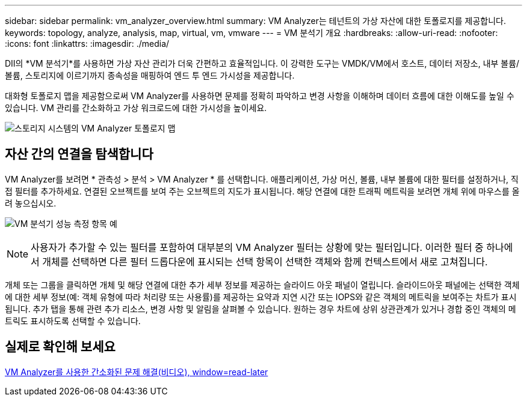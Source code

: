 ---
sidebar: sidebar 
permalink: vm_analyzer_overview.html 
summary: VM Analyzer는 테넌트의 가상 자산에 대한 토폴로지를 제공합니다. 
keywords: topology, analyze, analysis, map, virtual, vm, vmware 
---
= VM 분석기 개요
:hardbreaks:
:allow-uri-read: 
:nofooter: 
:icons: font
:linkattrs: 
:imagesdir: ./media/


[role="lead"]
DII의 *VM 분석기*를 사용하면 가상 자산 관리가 더욱 간편하고 효율적입니다. 이 강력한 도구는 VMDK/VM에서 호스트, 데이터 저장소, 내부 볼륨/볼륨, 스토리지에 이르기까지 종속성을 매핑하여 엔드 투 엔드 가시성을 제공합니다.

대화형 토폴로지 맵을 제공함으로써 VM Analyzer를 사용하면 문제를 정확히 파악하고 변경 사항을 이해하며 데이터 흐름에 대한 이해도를 높일 수 있습니다. VM 관리를 간소화하고 가상 워크로드에 대한 가시성을 높이세요.

image:vm_analyzer_example_with_panel_a.png["스토리지 시스템의 VM Analyzer 토폴로지 맵"]



== 자산 간의 연결을 탐색합니다

VM Analyzer를 보려면 * 관측성 > 분석 > VM Analyzer * 를 선택합니다. 애플리케이션, 가상 머신, 볼륨, 내부 볼륨에 대한 필터를 설정하거나, 직접 필터를 추가하세요. 연결된 오브젝트를 보여 주는 오브젝트의 지도가 표시됩니다. 해당 연결에 대한 트래픽 메트릭을 보려면 개체 위에 마우스를 올려 놓으십시오.

image:vm_analyzer_performance_metrics.png["VM 분석기 성능 측정 항목 예"]


NOTE: 사용자가 추가할 수 있는 필터를 포함하여 대부분의 VM Analyzer 필터는 상황에 맞는 필터입니다. 이러한 필터 중 하나에서 개체를 선택하면 다른 필터 드롭다운에 표시되는 선택 항목이 선택한 객체와 함께 컨텍스트에서 새로 고쳐집니다.

개체 또는 그룹을 클릭하면 개체 및 해당 연결에 대한 추가 세부 정보를 제공하는 슬라이드 아웃 패널이 열립니다. 슬라이드아웃 패널에는 선택한 객체에 대한 세부 정보(예: 객체 유형에 따라 처리량 또는 사용률)를 제공하는 요약과 지연 시간 또는 IOPS와 같은 객체의 메트릭을 보여주는 차트가 표시됩니다. 추가 탭을 통해 관련 추가 리소스, 변경 사항 및 알림을 살펴볼 수 있습니다. 원하는 경우 차트에 상위 상관관계가 있거나 경합 중인 객체의 메트릭도 표시하도록 선택할 수 있습니다.



== 실제로 확인해 보세요

link:https://media.netapp.com/video-detail/0e62b784-8456-5ef7-8879-f0352135a0f1/simplified-troubleshooting-with-vm-analyzer["VM Analyzer를 사용한 간소화된 문제 해결(비디오), window=read-later"]
